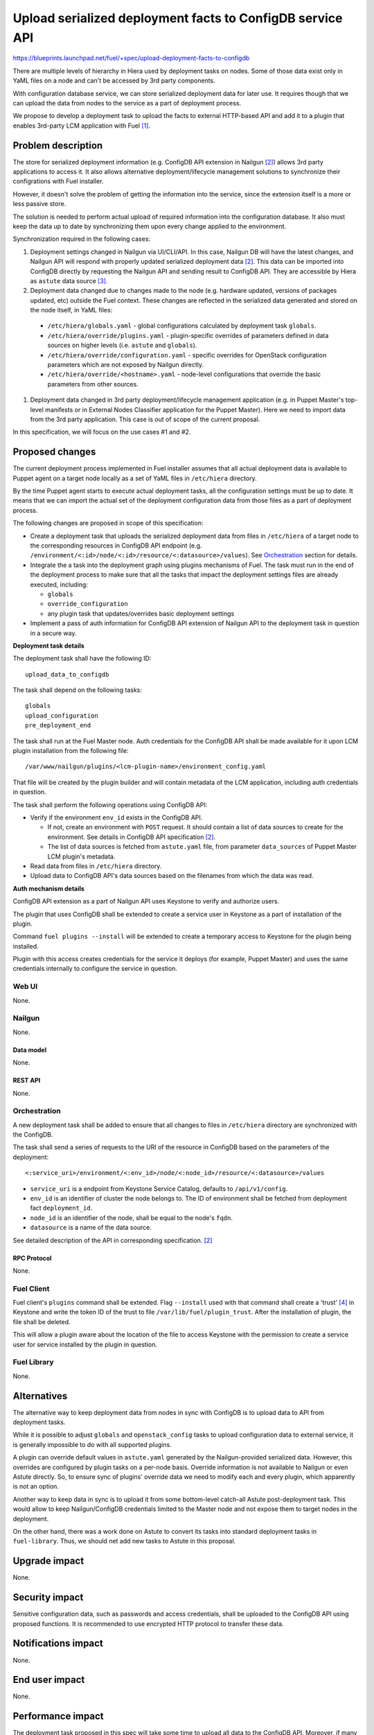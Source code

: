 ..
 This work is licensed under a Creative Commons Attribution 3.0 Unported
 License.

 http://creativecommons.org/licenses/by/3.0/legalcode

==========================================================
Upload serialized deployment facts to ConfigDB service API
==========================================================

https://blueprints.launchpad.net/fuel/+spec/upload-deployment-facts-to-configdb

There are multiple levels of hierarchy in Hiera used by deployment tasks on
nodes. Some of those data exist only in YaML files on a node and can't be
accessed by 3rd party components.

With configuration database service, we can store serialized deployment data
for later use. It requires though that we can upload the data from nodes to
the service as a part of deployment process.

We propose to develop a deployment task to
upload the facts to external HTTP-based API
and add it to a plugin that enables
3rd-party LCM application with Fuel [1]_.

--------------------
Problem description
--------------------

The store for serialized deployment information (e.g. ConfigDB API
extension in Nailgun [2]_) allows 3rd party applications to access
it. It also allows alternative deployment/lifecycle management
solutions to synchronize their configrations with Fuel installer.

However, it doesn't solve the problem of getting the information
into the service, since the extension itself is a more or less
passive store.

The solution is needed to perform actual upload of required information
into the configuration database. It also must keep the data up to date
by synchronizing them upon every change applied to the environment.

Synchronization required in the following cases:

#. Deployment settings changed in Nailgun via UI/CLI/API.
   In this case, Nailgun DB will have the latest changes, and Nailgun API
   will respond with properly updated serialized deployment data [2]_.
   This data can be imported into ConfigDB directly by requesting
   the Nailgun API and sending result to ConfigDB API. They are
   accessible by Hiera as ``astute`` data source [3]_.

#. Deployment data changed due to changes made to the node (e.g. hardware
   updated, versions of packages updated, etc) outside the Fuel context.
   These changes are reflected in the serialized data generated and stored
   on the node itself, in YaML files:

  * ``/etc/hiera/globals.yaml`` - global configurations calculated by
    deployment task ``globals``.

  * ``/etc/hiera/override/plugins.yaml`` - plugin-specific overrides
    of parameters defined in data sources on higher levels (i.e.
    ``astute`` and ``globals``).

  * ``/etc/hiera/override/configuration.yaml`` - specific overrides
    for OpenStack configuration parameters which are not exposed
    by Nailgun directly.

  * ``/etc/hiera/override/<hostname>.yaml`` - node-level configurations
    that override the basic parameters from other sources.

#. Deployment data changed in 3rd party deployment/lifecycle management
   application (e.g. in Puppet Master's top-level manifests or in External
   Nodes Classifier application for the Puppet Master). Here we need
   to import data from the 3rd party application. This case is out of
   scope of the current proposal.

In this specification, we will focus on the use cases #1 and #2.

----------------
Proposed changes
----------------

The current deployment process implemented in Fuel installer assumes
that all actual deployment data is available to Puppet agent on a target
node locally as a set of YaML files in ``/etc/hiera`` directory.

By the time Puppet agent starts to execute actual deployment tasks,
all the configuration settings must be up to date. It means that we
can import the actual set of the deployment configuration data from
those files as a part of deployment process.

The following changes are proposed in scope of this specification:

* Create a deployment task that uploads the serialized
  deployment data from files in ``/etc/hiera`` of a target node to
  the corresponding resources in ConfigDB API endpoint (e.g.
  ``/environment/<:id>/node/<:id>/resource/<:datasource>/values``).
  See Orchestration_ section for details.

* Integrate the a task into the deployment graph using plugins
  mechanisms of Fuel. The task must run in the end of the deployment
  process to make sure that all the tasks that impact
  the deployment settings files are already executed, including:

  * ``globals``

  * ``override_configuration``

  * any plugin task that updates/overrides basic deployment settings

* Implement a pass of auth information for ConfigDB API
  extension of Nailgun API to the deployment task in question
  in a secure way.

**Deployment task details**

The deployment task shall have the following ID:

::

    upload_data_to_configdb


The task shall depend on the following tasks:

::

    globals
    upload_configuration
    pre_deployment_end

The task shall run at the Fuel Master node. Auth credentials for the
ConfigDB API shall be made available for it upon LCM plugin installation
from the following file:

::

    /var/www/nailgun/plugins/<lcm-plugin-name>/environment_config.yaml

That file will be created by the plugin builder and will contain metadata
of the LCM application, including auth credentials in question.

The task shall perform the following operations using ConfigDB API:

* Verify if the environment ``env_id`` exists in the ConfigDB API.

  * If not, create an environment with ``POST`` request. It should
    contain a list of data sources to create for the environment. See details
    in ConfigDB API specification [2]_.

  * The list of data sources is fetched from ``astute.yaml`` file,
    from parameter ``data_sources`` of Puppet Master LCM plugin's metadata.

* Read data from files in ``/etc/hiera`` directory.

* Upload data to ConfigDB API's data sources based on the filenames from which
  the data was read.

**Auth mechanism details**

ConfigDB API extension as a part of Nailgun API
uses Keystone to verify and authorize users.

The plugin that uses ConfigDB shall be extended to create
a service user in Keystone as a part of installation
of the plugin.

Command ``fuel plugins --install`` will be extended
to create a temporary access to Keystone for the
plugin being installed.

Plugin with this access creates credentials for the
service it deploys (for example, Puppet Master) and
uses the same credentials internally to configure
the service in question.

Web UI
======

None.

Nailgun
=======

None.

Data model
----------

None.

REST API
--------

None.

Orchestration
=============

A new deployment task shall be added to ensure
that all changes to files in ``/etc/hiera`` directory
are synchronized with the ConfigDB.

The task shall send a series of requests to the URI of the
resource in ConfigDB based on the parameters
of the deployment:

::

  <:service_uri>/environment/<:env_id>/node/<:node_id>/resource/<:datasource>/values

* ``service_uri`` is a endpoint from Keystone Service Catalog,
  defaults to ``/api/v1/config``.

* ``env_id`` is an identifier of cluster the node belongs to.
  The ID of environment shall be fetched
  from deployment fact ``deployment_id``.

* ``node_id`` is an identifier of the node,
  shall be equal to the node's ``fqdn``.

* ``datasource`` is a name of the data source.

See detailed description of the API in corresponding
specification. [2]_

RPC Protocol
------------

None.

Fuel Client
===========

Fuel client's ``plugins`` command shall be extended.
Flag ``--install`` used with that command shall create
a 'trust' [4]_ in Keystone and write the token ID of the
trust to file ``/var/lib/fuel/plugin_trust``. After
the installation of plugin, the file shall be deleted.

This will allow a plugin aware about the location of
the file to access Keystone with the permission to
create a service user for service installed
by the plugin in question.

Fuel Library
============

None.

------------
Alternatives
------------

The alternative way to keep deployment data from nodes in
sync with ConfigDB is to upload data to API from deployment tasks.

While it is possible to adjust ``globals`` and ``openstack_config``
tasks to upload configuration data to external service, it is
generally impossible to do with all supported plugins.

A plugin can override default values in ``astute.yaml``
generated by the Nailgun-provided serialized data. However,
this overrides are configured by plugin tasks
on a per-node basis. Override information is not available
to Nailgun or even Astute directly. So, to ensure sync
of plugins' override data we need to modify each and every plugin,
which apparently is not an option.

Another way to keep data in sync is to upload it from some
bottom-level catch-all Astute post-deployment task. This
would allow to keep Nailgun/ConfigDB credentials limited to
the Master node and not expose them to target nodes
in the deployment.

On the other hand, there was a work done on Astute to
convert its tasks into standard deployment tasks in
``fuel-library``. Thus, we should net add new tasks
to Astute in this proposal.

--------------
Upgrade impact
--------------

None.

---------------
Security impact
---------------

Sensitive configuration data, such as passwords and access credentials,
shall be uploaded to the ConfigDB API using proposed functions.
It is recommended to use encrypted HTTP protocol to
transfer these data.

--------------------
Notifications impact
--------------------

None.

---------------
End user impact
---------------

None.

------------------
Performance impact
------------------

The deployment task proposed in this spec will take
some time to upload all data to the ConfigDB API.
Moreover, if many nodes trying to write to the same
API endpoint at the same time, it might significantly
affect the overall duration of deployment.

-----------------
Deployment impact
-----------------

None.

----------------
Developer impact
----------------

None.

---------------------
Infrastructure impact
---------------------

None.

--------------------
Documentation impact
--------------------

None.

--------------
Implementation
--------------

Assignee(s)
===========

Primary assignee:
  <gelbuhos> Oleg S. Gelbukh

Other contributors:
    <sryabin> Sergey Ryabin

Mandatory design review:
  <rustyrobot> Evgeniy Li
  <ikalnitsky> Igor Kalnitsky
  <vsharshov> Vladimir Sharshov
  <vkuklin> Vladimir Kuklin

Work Items
==========

* Extend Fuel client ``plugins`` command to provide
  necessary access to Keystone API for plugin.

* Develop deployment task as a part of Puppet Master LCM
  plugin code base [1]_.

* Develop unit tests for the deployment task in the
  plugin's code base.

* Develop automated integration tests for the plugin in
  ``openstack/fuel-qa`` repository.

Dependencies
============

#. ConfigDB API implementation as Nailgun extension [2]_

------------
Testing, QA
------------

* The feature shall be tested in conjunction with
  ConfigDB API feature [2]_

* Tests shall verify that contents of data sources
  are consistent with contents of files in ``/etc/hiera``
  at nodes after the deployment finishes.

Acceptance criteria
===================

* Deployment data from nodes uploaded to corresponding
  data sources in ConfigDB API upon successful
  deployment of the OpenStack environment.

----------
References
----------

.. [1] Puppet Master LCM plugin specification TBD
.. [2] Nailgun API extension for serialized deployment facts https://review.openstack.org/#/c/284109/
.. [3] Nailgun API for Deployment Information https://github.com/openstack/fuel-web/blob/master/nailgun/nailgun/api/v1/handlers/orchestrator.py#L190
.. [4] Trusts API in Keystone https://specs.openstack.org/openstack/keystone-specs/api/v3/identity-api-v3-os-trust-ext.html
